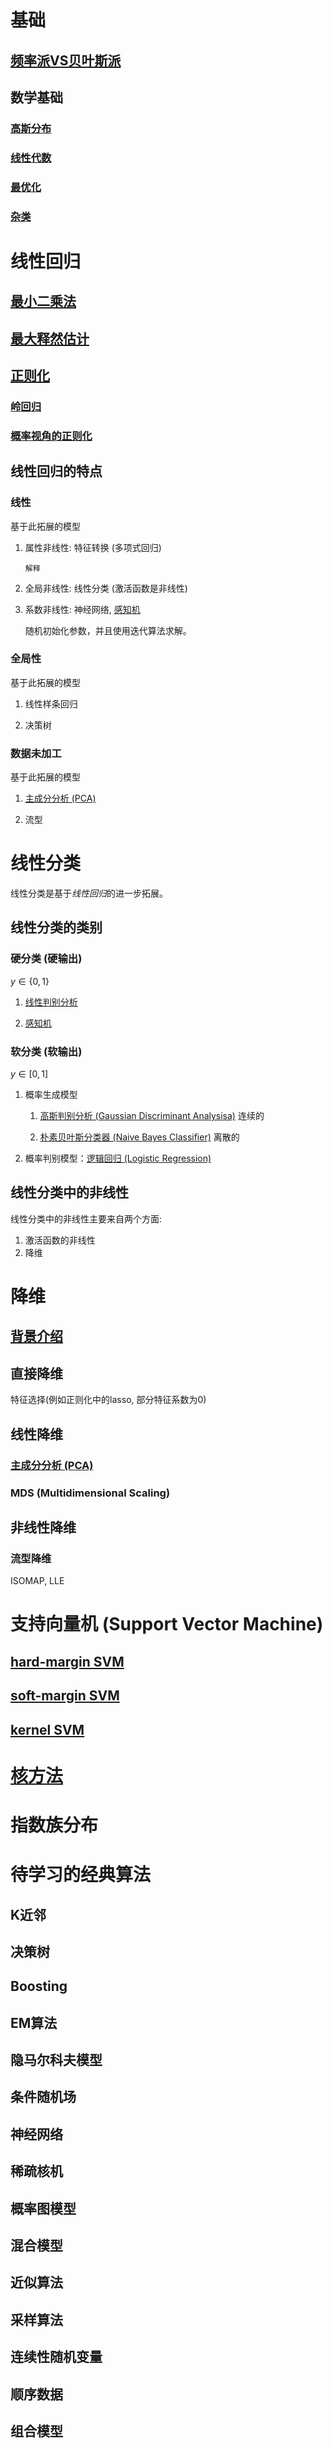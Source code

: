 #+LATEX_HEADER:\usepackage{ctex}
* 基础
** [[file:%E9%A2%91%E7%8E%87%E6%B4%BEVS%E8%B4%9D%E5%8F%B6%E6%96%AF%E6%B4%BE.org::*%E9%A2%91%E7%8E%87%E6%B4%BEVS%E8%B4%9D%E5%8F%B6%E6%96%AF%E6%B4%BE][频率派VS贝叶斯派]] 
** 数学基础
*** [[file:%E9%AB%98%E6%96%AF%E5%88%86%E5%B8%83.org::*%E9%AB%98%E6%96%AF%E5%88%86%E5%B8%83][高斯分布]]  
*** [[file:%E7%BA%BF%E6%80%A7%E4%BB%A3%E6%95%B0%E5%86%85%E5%AE%B9.org::*%E7%BA%BF%E6%80%A7%E4%BB%A3%E6%95%B0][线性代数]] 
*** [[file:%E6%9C%80%E4%BC%98%E5%8C%96.org::*%E6%9C%80%E4%BC%98%E5%8C%96][最优化]] 
*** [[file:%E6%95%B0%E5%AD%A6%E5%9F%BA%E7%A1%80.org::*%E6%95%B0%E5%AD%A6%E5%9F%BA%E7%A1%80][杂类]]
* 线性回归
** [[file:%E7%BA%BF%E6%80%A7%E5%9B%9E%E5%BD%92.md::#%20%E6%9C%80%E5%B0%8F%E4%BA%8C%E4%B9%98%E6%B3%95%E6%8E%A8%E5%AF%BC%20#][最小二乘法]] 
** [[file:%E7%BA%BF%E6%80%A7%E5%9B%9E%E5%BD%92.md::##%20%E6%9C%80%E5%A4%A7%E4%BC%BC%E7%84%B6%E4%BC%B0%E8%AE%A1%E6%B1%82%E8%A7%A3%20##][最大释然估计]] 
** [[file:%E7%BA%BF%E6%80%A7%E5%9B%9E%E5%BD%92.md::#%20%E6%AD%A3%E5%88%99%E5%8C%96-%E5%B2%AD%E5%9B%9E%E5%BD%92%20#][正则化]]
*** [[file:%E7%BA%BF%E6%80%A7%E5%9B%9E%E5%BD%92.md][岭回归]]
*** [[file:%E7%BA%BF%E6%80%A7%E5%9B%9E%E5%BD%92.md][概率视角的正则化]]
** 线性回归的特点
*** 线性 
基于此拓展的模型
**** 属性非线性: 特征转换 (多项式回归)
~解释~
**** 全局非线性: 线性分类 (激活函数是非线性)
**** 系数非线性: 神经网络, [[file:%E6%84%9F%E7%9F%A5%E6%9C%BA.org::*%E6%84%9F%E7%9F%A5%E6%9C%BA][感知机]]
随机初始化参数，并且使用迭代算法求解。
*** 全局性
基于此拓展的模型
**** 线性样条回归
**** 决策树
*** 数据未加工
基于此拓展的模型
**** [[file:%E9%99%8D%E7%BB%B4.org::*%E4%B8%BB%E6%88%90%E5%88%86%E5%88%86%E6%9E%90%20(PCA)][主成分分析 (PCA)]] 
**** 流型

* 线性分类
线性分类是基于[[*%E7%BA%BF%E6%80%A7%E5%9B%9E%E5%BD%92][线性回归]]的进一步拓展。
** 线性分类的类别
*** 硬分类 (硬输出)
$y \in \left\{ 0,1 \right\}$
**** [[file:%E7%BA%BF%E6%80%A7%E5%88%A4%E5%88%AB%E5%88%86%E6%9E%90.org::*%E7%BA%BF%E6%80%A7%E5%88%A4%E5%88%AB%E5%88%86%E6%9E%90][线性判别分析]]
**** [[file:%E6%84%9F%E7%9F%A5%E6%9C%BA.org::*%E6%84%9F%E7%9F%A5%E6%9C%BA][感知机]]
*** 软分类 (软输出)
$y \in \left[ 0,1  \right]$
**** 概率生成模型
***** [[file:%E9%AB%98%E6%96%AF%E5%88%A4%E5%88%AB%E5%88%86%E6%9E%90.org::*%E9%AB%98%E6%96%AF%E5%88%A4%E5%88%AB%E5%88%86%E6%9E%90%20(Gaussian%20Discriminant%20Analysisa)][高斯判别分析 (Gaussian Discriminant Analysisa)]] 连续的
***** [[file:%E6%9C%B4%E7%B4%A0%E8%B4%9D%E5%8F%B6%E6%96%AF.org::*%E6%9C%B4%E7%B4%A0%E8%B4%9D%E5%8F%B6%E6%96%AF%E5%88%86%E7%B1%BB%E5%99%A8%20(Naive%20Bayes%20Classifier)][朴素贝叶斯分类器 (Naive Bayes Classifier)]] 离散的
**** 概率判别模型：[[file:%E9%80%BB%E8%BE%91%E5%9B%9E%E5%BD%92.org::*%E9%80%BB%E8%BE%91%E5%9B%9E%E5%BD%92%20(Logistic%20Regression)][逻辑回归 (Logistic Regression)]] 
** 线性分类中的非线性
线性分类中的非线性主要来自两个方面:
1. 激活函数的非线性
2. 降维
 
* 降维
** [[file:%E9%99%8D%E7%BB%B4.org::*%E8%83%8C%E6%99%AF%E4%BB%8B%E7%BB%8D][背景介绍]]
** 直接降维
特征选择(例如正则化中的lasso, 部分特征系数为0)
** 线性降维
*** [[file:%E9%99%8D%E7%BB%B4.org::*%E4%B8%BB%E6%88%90%E5%88%86%E5%88%86%E6%9E%90%20(PCA)][主成分分析 (PCA)]] 
*** MDS (Multidimensional Scaling)
** 非线性降维
*** 流型降维
ISOMAP, LLE

* 支持向量机 (Support Vector Machine)
** [[file:%E6%94%AF%E6%8C%81%E5%90%91%E9%87%8F%E6%9C%BA.org::*hard-margin%20SVM][hard-margin SVM]] 
** [[file:%E6%94%AF%E6%8C%81%E5%90%91%E9%87%8F%E6%9C%BA.org::*soft-margin%20SVM][soft-margin SVM]]
** [[file:%E6%94%AF%E6%8C%81%E5%90%91%E9%87%8F%E6%9C%BA.org::*kernel%20SVM][kernel SVM]] 
* [[file:%E6%A0%B8%E6%96%B9%E6%B3%95.org::*%E6%A0%B8%E6%96%B9%E6%B3%95][核方法]]
* 指数族分布
* 待学习的经典算法
** K近邻
** 决策树
** Boosting
** EM算法
** 隐马尔科夫模型
** 条件随机场
** 神经网络
** 稀疏核机
** 概率图模型
** 混合模型
** 近似算法
** 采样算法
** 连续性随机变量
** 顺序数据
** 组合模型
* 学习资料
** 书籍
*** 统计学习方法 李航
*** "西瓜书" 周志华 (百科全书)
*** Pattern Recognition and Machine Learning, PRML
*** Machine Learning：A Probabilistic Perspective, MLAPP (百科全书)
*** The Elements of Statistical Learning, ESL 
*** Deep Learning (DL)
** 视频
*** 台大 林轩田
**** 机器学习基石 (VC Theory, 正则化, 线性模型)
**** 机器学习技法 (SVM, 决策树, 随机森林, 神经网络, Deep Learning)
*** 张志华  
**** 机器学习导论 (频率派)
**** 统计机器学习 (共轭理论, 贝叶斯派, 偏数学)
*** Ng, 吴恩达
**** CS229
*** 徐亦达
**** 概率模型 (EM, HMM)
**** github -> notes
*** 台大 李宏毅
**** ML 2017 (Deep Learning)
**** MLDS 2018 (Deep Learning)
